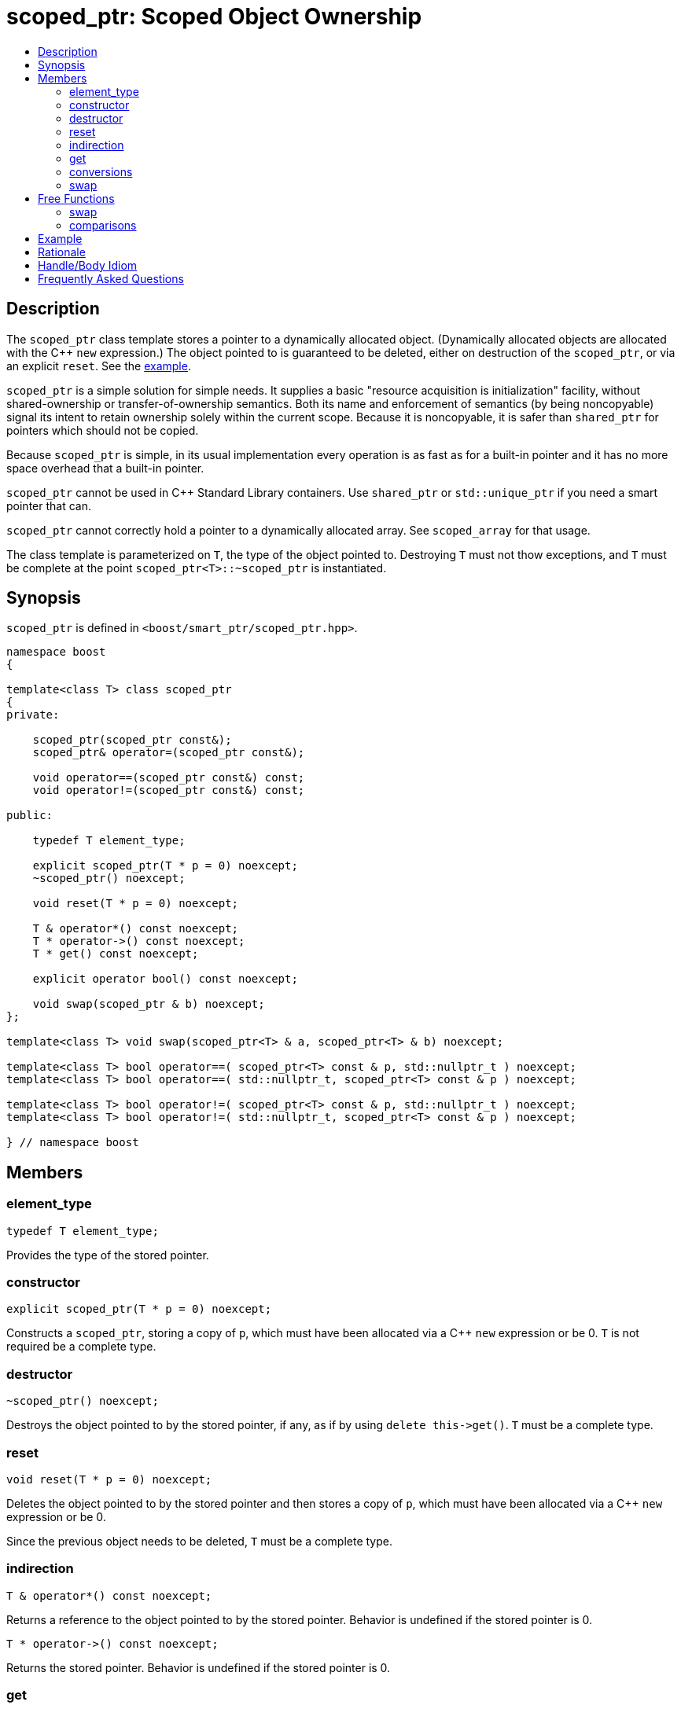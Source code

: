////
Copyright 2017 Peter Dimov

Distributed under the Boost Software License, Version 1.0.

See accompanying file LICENSE_1_0.txt or copy at
http://www.boost.org/LICENSE_1_0.txt
////

[#scoped_ptr]
# scoped_ptr: Scoped Object Ownership
:toc:
:toc-title:
:idprefix: scoped_ptr_

## Description

The `scoped_ptr` class template stores a pointer to a dynamically allocated object.
(Dynamically allocated objects are allocated with the {cpp} `new` expression.) The
object pointed to is guaranteed to be deleted, either on destruction of the `scoped_ptr`,
or via an explicit `reset`. See the <<scoped_ptr_example,example>>.

`scoped_ptr` is a simple solution for simple needs. It supplies a basic "resource acquisition
is initialization" facility, without shared-ownership or transfer-of-ownership semantics.
Both its name and enforcement of semantics (by being  noncopyable) signal its intent to retain
ownership solely within the current scope. Because it is noncopyable, it is safer than `shared_ptr`
for pointers which should not be copied.

Because `scoped_ptr` is simple, in its usual implementation every operation is as fast as for a
built-in pointer and it has no more space overhead that a built-in pointer.

`scoped_ptr` cannot be used in {cpp} Standard Library containers. Use `shared_ptr` or `std::unique_ptr`
if you need a smart pointer that can.

`scoped_ptr` cannot correctly hold a pointer to a dynamically allocated array. See `scoped_array` for that usage.

The class template is parameterized on `T`, the type of the object pointed to. Destroying `T` must not thow exceptions,
and `T` must be complete at the point `scoped_ptr<T>::~scoped_ptr` is instantiated.

## Synopsis

`scoped_ptr` is defined in `<boost/smart_ptr/scoped_ptr.hpp>`.

```
namespace boost
{

template<class T> class scoped_ptr
{
private:

    scoped_ptr(scoped_ptr const&);
    scoped_ptr& operator=(scoped_ptr const&);

    void operator==(scoped_ptr const&) const;
    void operator!=(scoped_ptr const&) const;

public:

    typedef T element_type;

    explicit scoped_ptr(T * p = 0) noexcept;
    ~scoped_ptr() noexcept;

    void reset(T * p = 0) noexcept;

    T & operator*() const noexcept;
    T * operator->() const noexcept;
    T * get() const noexcept;

    explicit operator bool() const noexcept;

    void swap(scoped_ptr & b) noexcept;
};

template<class T> void swap(scoped_ptr<T> & a, scoped_ptr<T> & b) noexcept;

template<class T> bool operator==( scoped_ptr<T> const & p, std::nullptr_t ) noexcept;
template<class T> bool operator==( std::nullptr_t, scoped_ptr<T> const & p ) noexcept;

template<class T> bool operator!=( scoped_ptr<T> const & p, std::nullptr_t ) noexcept;
template<class T> bool operator!=( std::nullptr_t, scoped_ptr<T> const & p ) noexcept;

} // namespace boost
```

## Members

### element_type

    typedef T element_type;

Provides the type of the stored pointer.

### constructor

    explicit scoped_ptr(T * p = 0) noexcept;

Constructs a `scoped_ptr`, storing a copy of `p`, which must have been allocated via a
{cpp} `new` expression or be 0. `T` is not required be a complete type.

### destructor

    ~scoped_ptr() noexcept;

Destroys the object pointed to by the stored pointer, if any, as if by using
`delete this\->get()`. `T` must be a complete type.

### reset

    void reset(T * p = 0) noexcept;

Deletes the object pointed to by the stored pointer and then stores a copy of
`p`, which must have been allocated via a {cpp} `new` expression or be 0.

Since the previous object needs to be deleted, `T` must be a complete type.

### indirection

    T & operator*() const noexcept;

Returns a reference to the object pointed to by the stored pointer. Behavior is undefined if the stored pointer is 0.

    T * operator->() const noexcept;

Returns the stored pointer. Behavior is undefined if the stored pointer is 0.

### get

    T * get() const noexcept;

Returns the stored pointer. `T` need not be a complete type.

### conversions

    explicit operator bool () const noexcept; // never throws

Returns `get() != 0`.

NOTE: On C++03 compilers, the return value is of an unspecified type.

### swap

    void swap(scoped_ptr & b) noexcept;

Exchanges the contents of the two smart pointers. `T` need not be a complete type.

## Free Functions

### swap

    template<class T> void swap(scoped_ptr<T> & a, scoped_ptr<T> & b) noexcept;

Equivalent to `a.swap(b)`.

### comparisons

    template<class T> bool operator==( scoped_ptr<T> const & p, std::nullptr_t ) noexcept;

    template<class T> bool operator==( std::nullptr_t, scoped_ptr<T> const & p ) noexcept;

Returns `p.get() == nullptr`.

    template<class T> bool operator!=( scoped_ptr<T> const & p, std::nullptr_t ) noexcept;

    template<class T> bool operator!=( std::nullptr_t, scoped_ptr<T> const & p ) noexcept;

Returns `p.get() != nullptr`.

## Example

Here's an example that uses `scoped_ptr`.

```
#include <boost/scoped_ptr.hpp>
#include <iostream>

struct Shoe { ~Shoe() { std::cout << "Buckle my shoe\n"; } };

class MyClass {
    boost::scoped_ptr<int> ptr;
  public:
    MyClass() : ptr(new int) { *ptr = 0; }
    int add_one() { return ++*ptr; }
};

int main()
{
    boost::scoped_ptr<Shoe> x(new Shoe);
    MyClass my_instance;
    std::cout << my_instance.add_one() << '\n';
    std::cout << my_instance.add_one() << '\n';
}
```

The example program produces the beginning of a child's nursery rhyme:

```
1
2
Buckle my shoe
```

## Rationale

The primary reason to use `scoped_ptr` rather than `std::auto_ptr` or `std::unique_ptr` is to let readers of your code
know that you intend "resource acquisition is initialization" to be applied only for the current scope, and have no intent to transfer ownership.

A secondary reason to use `scoped_ptr` is to prevent a later maintenance programmer from adding a function that transfers
ownership by returning the `auto_ptr`, because the maintenance programmer saw `auto_ptr`, and assumed ownership could safely be transferred.

Think of `bool` vs `int`. We all know that under the covers `bool` is usually just an `int`. Indeed, some argued against including bool in the {cpp}
standard because of that. But by coding `bool` rather than `int`, you tell your readers what your intent is. Same with `scoped_ptr`; by using it you are signaling intent.

It has been suggested that `scoped_ptr<T>` is equivalent to `std::auto_ptr<T> const`. Ed Brey pointed out, however, that `reset` will not work on a `std::auto_ptr<T> const`.

## Handle/Body Idiom

One common usage of `scoped_ptr` is to implement a handle/body (also called pimpl) idiom which avoids exposing the body (implementation) in the header file.

The `link:../../example/scoped_ptr_example_test.cpp[scoped_ptr_example_test.cpp]` sample program includes a header file,
`link:../../example/scoped_ptr_example.hpp[scoped_ptr_example.hpp]`, which uses a `scoped_ptr<>` to an incomplete type to hide the
implementation. The instantiation of member functions which require a complete type occurs in the `link:../../example/scoped_ptr_example.cpp[scoped_ptr_example.cpp]`
implementation file.

## Frequently Asked Questions

[qanda]
Why doesn't `scoped_ptr` have a `release()` member?::

  When reading source code, it is valuable to be able to draw conclusions about program behavior based on the types being used. If `scoped_ptr` had a `release()` member,
  it would become possible to transfer ownership of the held pointer, weakening its role as a way of limiting resource lifetime to a given context. Use `std::auto_ptr` where
  transfer of ownership is required. (supplied by Dave Abrahams)
